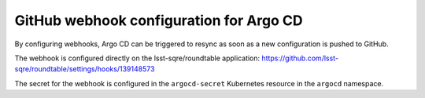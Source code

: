 ########################################
GitHub webhook configuration for Argo CD
########################################

By configuring webhooks, Argo CD can be triggered to resync as soon as a new configuration is pushed to GitHub.

The webhook is configured directly on the lsst-sqre/roundtable application: https://github.com/lsst-sqre/roundtable/settings/hooks/139148573

The secret for the webhook is configured in the ``argocd-secret`` Kubernetes resource in the ``argocd`` namespace.
